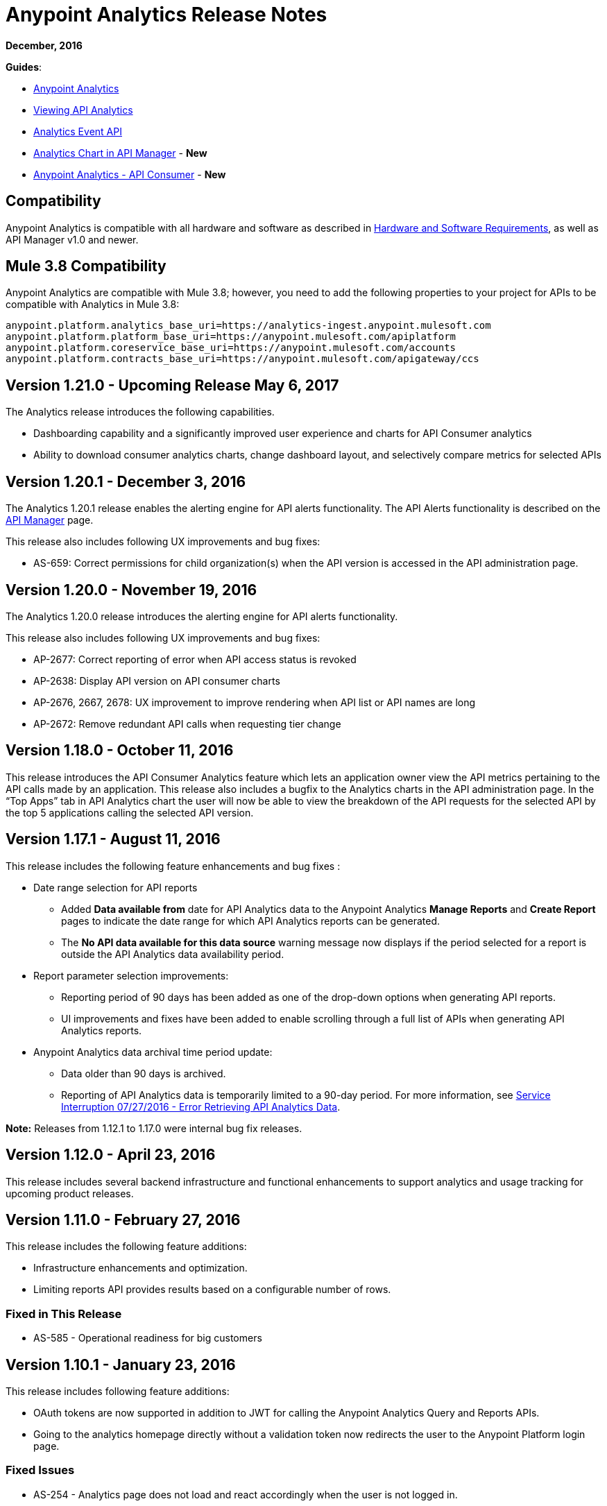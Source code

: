 = Anypoint Analytics Release Notes
:keywords: analytics, release, notes

*December, 2016*

*Guides*:

* link:/analytics[Anypoint Analytics]
* link:/analytics/viewing-api-analytics[Viewing API Analytics]
* link:/analytics/analytics-event-api[Analytics Event API]
* link:/analytics/analytics-chart[Analytics Chart in API Manager] - *New*
* link:/analytics/api-consumer-analytics[Anypoint Analytics - API Consumer] - *New*

== Compatibility

Anypoint Analytics is compatible with all hardware and software as described in link:/mule-user-guide/v/3.8/hardware-and-software-requirements[Hardware and Software Requirements], as well as API Manager v1.0 and newer.

== Mule 3.8 Compatibility

Anypoint Analytics are compatible with Mule 3.8; however, you need to add the following properties to your project for APIs to be compatible with Analytics in Mule 3.8:

[source,xml,linenums]
----
anypoint.platform.analytics_base_uri=https://analytics-ingest.anypoint.mulesoft.com
anypoint.platform.platform_base_uri=https://anypoint.mulesoft.com/apiplatform
anypoint.platform.coreservice_base_uri=https://anypoint.mulesoft.com/accounts
anypoint.platform.contracts_base_uri=https://anypoint.mulesoft.com/apigateway/ccs
----
== Version 1.21.0 - Upcoming Release May 6, 2017

The Analytics release introduces the following capabilities.

* Dashboarding capability and a significantly improved user experience and charts for API Consumer analytics
* Ability to download consumer analytics charts, change dashboard layout, and selectively compare metrics for selected APIs


== Version 1.20.1 - December 3, 2016

The Analytics 1.20.1 release enables the alerting engine for API alerts functionality. The API Alerts functionality is described on the link:/api-manager/using-api-alerts[API Manager] page.

This release also includes following UX improvements and bug fixes:

* AS-659: Correct permissions for child organization(s) when the API version is accessed in the API administration page.

== Version 1.20.0 - November 19, 2016

The Analytics 1.20.0 release introduces the alerting engine for API alerts functionality.

This release also includes following UX improvements and bug fixes:

* AP-2677: Correct reporting of error when API access status is revoked
* AP-2638: Display API version on API consumer charts
* AP-2676, 2667, 2678: UX improvement to improve rendering when API list or API names are long
* AP-2672: Remove redundant API calls when requesting tier change

== Version 1.18.0 - October 11, 2016

This release introduces the API Consumer Analytics feature which lets an application owner view the API metrics pertaining to the API calls made by an application.
This release also includes a bugfix to the Analytics charts in the API administration page. In the “Top Apps” tab in API Analytics chart the user will now be able to view the breakdown of the API requests for the selected API by the top 5 applications calling the selected API version.

== Version 1.17.1 - August 11, 2016

This release includes the following feature enhancements and bug fixes :

* Date range selection for API reports
** Added *Data available from* date for API Analytics data to the Anypoint Analytics *Manage Reports* and *Create Report* pages to indicate the date range for which API Analytics reports can be generated.
** The *No API data available for this data source* warning message now displays if the period selected for a report is outside the API Analytics data availability period.
* Report parameter selection improvements:
** Reporting period of 90 days has been added as one of the drop-down options when generating API reports.
** UI improvements and fixes have been added to enable scrolling through a full list of APIs when generating API Analytics reports.
* Anypoint Analytics data archival time period update:
** Data older than 90 days is archived.
** Reporting of API Analytics data is temporarily limited to a 90-day period. For more information, see link:https://support.mulesoft.com/s/article/Service-Interruption-07-27-2016-Error-Retrieving-API-Analytics-Data[Service Interruption 07/27/2016 - Error Retrieving API Analytics Data].


*Note:* Releases from 1.12.1 to 1.17.0 were internal bug fix releases.

== Version 1.12.0 - April 23, 2016

This release includes several backend infrastructure and functional enhancements to support analytics and usage tracking for upcoming product releases.

== Version 1.11.0 - February 27, 2016

This release includes the following feature additions:

* Infrastructure enhancements and optimization.
* Limiting reports API provides results based on a configurable number of rows.

=== Fixed in This Release

* AS-585 - Operational readiness for big customers

== Version 1.10.1 - January 23, 2016

This release includes following feature additions:

* OAuth tokens are now supported in addition to JWT for calling the Anypoint Analytics Query and Reports APIs.
* Going to the analytics homepage directly without a validation token now redirects the user to the Anypoint Platform login page.

=== Fixed Issues

* AS-254 - Analytics page does not load and react accordingly when the user is not logged in.
* AS-560 - Allow API calls using OAuth token (deprecate usage of JWT token.)

== Version 1.10 - December 19, 2015

* To allow correlation between Anypoint Analytics and third-party systems, the `event_id` property
set by the API Gateway (from `message.id`) is now propagated through the system.
* Performing a sign out from the Analytics section of the Anypoint Platform now correctly signs out and redirects to the sign in page.
* OAuth tokens are now supported in addition to JWT for calling the Anypoint Analytics Query and Reports APIs.

== Version 1.9 - December 12, 2015

* Performance tuning in the ingest system, providing greater ability to handle burst load from API gateways.
* Improved presentation of empty data ranges for API analytics charts, making it more obvious when no data is available.

== See Also

* link:/release-notes/api-manager-release-notes[API Manager Release Notes].
* link:/analytics/viewing-api-analytics[Viewing API Analytics].
* link:/analytics/analytics-event-api[Analytics Event API].
* link:http://training.mulesoft.com[MuleSoft Training]
* link:https://www.mulesoft.com/webinars[MuleSoft Webinars]
* link:http://blogs.mulesoft.com[MuleSoft Blogs]
* link:http://forums.mulesoft.com[MuleSoft Forums]
